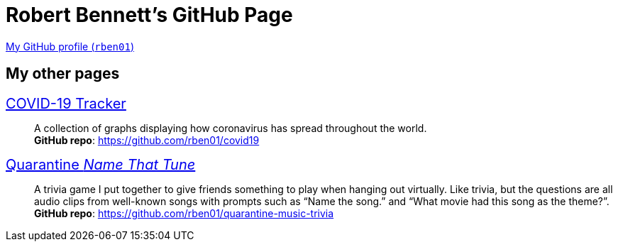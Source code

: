 = Robert Bennett's GitHub Page
:description: My GitHub Pages home page, linking to my other pages.
:stylesheet: styles/italian-pop.css

// best is iconic, tufte

[.lead]
https://github.com/rben01/[My GitHub profile (`rben01`)]

[pass]
++++
<style>
.hdlist1 { font-size: 20px }
</style>
++++

== My other pages

https://rben01.github.io/covid19/[COVID-19 Tracker]::
	A collection of graphs displaying how coronavirus has spread throughout the world. +
	*GitHub repo*: https://github.com/rben01/covid19[]
https://rben01.github.io/quarantine-music-trivia/[Quarantine _Name That Tune_]::
	A trivia game I put together to give friends something to play when hanging out virtually. Like trivia, but the questions are all audio clips from well-known songs with prompts such as "`Name the song.`" and "`What movie had this song as the theme?`". +
	*GitHub repo*: https://github.com/rben01/quarantine-music-trivia
